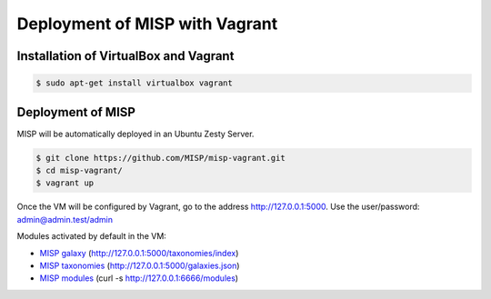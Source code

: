 Deployment of MISP with Vagrant
===============================


Installation of VirtualBox and Vagrant
--------------------------------------

.. code-block:: bash

    $ sudo apt-get install virtualbox vagrant


Deployment of MISP
------------------

MISP will be automatically deployed in an Ubuntu Zesty Server.

.. code-block:: bash

    $ git clone https://github.com/MISP/misp-vagrant.git
    $ cd misp-vagrant/
    $ vagrant up

Once the VM will be configured by Vagrant, go to the address
http://127.0.0.1:5000. Use the user/password: admin@admin.test/admin


Modules activated by default in the VM:

* `MISP galaxy <https://github.com/MISP/misp-galaxy>`_ (http://127.0.0.1:5000/taxonomies/index)
* `MISP taxonomies <https://github.com/MISP/misp-taxonomies>`_ (http://127.0.0.1:5000/galaxies.json)
* `MISP modules <https://github.com/MISP/misp-modules>`_ (curl -s http://127.0.0.1:6666/modules)
